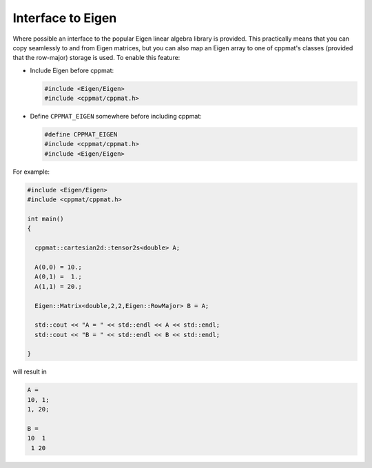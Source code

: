 
******************
Interface to Eigen
******************

Where possible an interface to the popular Eigen linear algebra library is provided. This practically means that you can copy seamlessly to and from Eigen matrices, but you can also map an Eigen array to one of cppmat's classes (provided that the row-major) storage is used. To enable this feature:

*   Include Eigen before cppmat:

    .. code-block:: cpp

      #include <Eigen/Eigen>
      #include <cppmat/cppmat.h>

*   Define ``CPPMAT_EIGEN`` somewhere before including cppmat:


    .. code-block:: cpp

      #define CPPMAT_EIGEN
      #include <cppmat/cppmat.h>
      #include <Eigen/Eigen>

For example:

.. code-block:: cpp

  #include <Eigen/Eigen>
  #include <cppmat/cppmat.h>

  int main()
  {

    cppmat::cartesian2d::tensor2s<double> A;

    A(0,0) = 10.;
    A(0,1) =  1.;
    A(1,1) = 20.;

    Eigen::Matrix<double,2,2,Eigen::RowMajor> B = A;

    std::cout << "A = " << std::endl << A << std::endl;
    std::cout << "B = " << std::endl << B << std::endl;

  }

will result in

.. code-block:: bash

  A =
  10, 1;
  1, 20;

  B =
  10  1
   1 20
